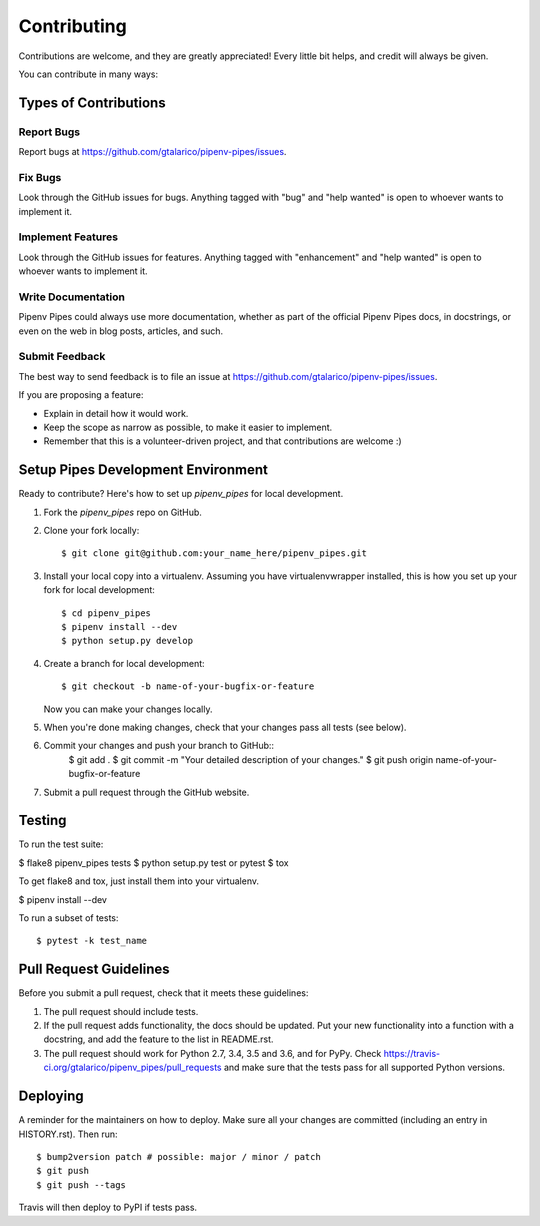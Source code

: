 .. highlight:: shell

============
Contributing
============

Contributions are welcome, and they are greatly appreciated! Every little bit
helps, and credit will always be given.

You can contribute in many ways:

Types of Contributions
----------------------

Report Bugs
~~~~~~~~~~~

Report bugs at https://github.com/gtalarico/pipenv-pipes/issues.


Fix Bugs
~~~~~~~~

Look through the GitHub issues for bugs. Anything tagged with "bug" and "help
wanted" is open to whoever wants to implement it.

Implement Features
~~~~~~~~~~~~~~~~~~

Look through the GitHub issues for features. Anything tagged with "enhancement"
and "help wanted" is open to whoever wants to implement it.

Write Documentation
~~~~~~~~~~~~~~~~~~~

Pipenv Pipes could always use more documentation, whether as part of the
official Pipenv Pipes docs, in docstrings, or even on the web in blog posts,
articles, and such.

Submit Feedback
~~~~~~~~~~~~~~~

The best way to send feedback is to file an issue at https://github.com/gtalarico/pipenv-pipes/issues.

If you are proposing a feature:

* Explain in detail how it would work.
* Keep the scope as narrow as possible, to make it easier to implement.
* Remember that this is a volunteer-driven project, and that contributions
  are welcome :)

Setup Pipes Development Environment
-----------------------------------

Ready to contribute? Here's how to set up `pipenv_pipes` for local development.

1. Fork the `pipenv_pipes` repo on GitHub.
2. Clone your fork locally::

    $ git clone git@github.com:your_name_here/pipenv_pipes.git

3. Install your local copy into a virtualenv. Assuming you have virtualenvwrapper installed, this is how you set up your fork for local development::

    $ cd pipenv_pipes
    $ pipenv install --dev
    $ python setup.py develop

4. Create a branch for local development::

    $ git checkout -b name-of-your-bugfix-or-feature

   Now you can make your changes locally.

5. When you're done making changes, check that your changes pass all tests (see below).

6. Commit your changes and push your branch to GitHub::
    $ git add .
    $ git commit -m "Your detailed description of your changes."
    $ git push origin name-of-your-bugfix-or-feature

7. Submit a pull request through the GitHub website.

Testing
----

To run the test suite:

$ flake8 pipenv_pipes tests
$ python setup.py test or pytest
$ tox

To get flake8 and tox, just install them into your virtualenv.

$ pipenv install --dev

To run a subset of tests::

$ pytest -k test_name


Pull Request Guidelines
-----------------------

Before you submit a pull request, check that it meets these guidelines:

1. The pull request should include tests.
2. If the pull request adds functionality, the docs should be updated. Put
   your new functionality into a function with a docstring, and add the
   feature to the list in README.rst.
3. The pull request should work for Python 2.7, 3.4, 3.5 and 3.6, and for PyPy. Check
   https://travis-ci.org/gtalarico/pipenv_pipes/pull_requests
   and make sure that the tests pass for all supported Python versions.


Deploying
---------

A reminder for the maintainers on how to deploy.
Make sure all your changes are committed (including an entry in HISTORY.rst).
Then run::

$ bump2version patch # possible: major / minor / patch
$ git push
$ git push --tags

Travis will then deploy to PyPI if tests pass.
